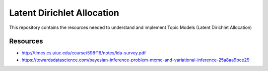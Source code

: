 ===========================
Latent Dirichlet Allocation
===========================

This repository contains the resources needed to understand and implement Topic Models (Latent Dirichlet Allocation)


Resources
=========

* http://times.cs.uiuc.edu/course/598f16/notes/lda-survey.pdf
* https://towardsdatascience.com/bayesian-inference-problem-mcmc-and-variational-inference-25a8aa9bce29
